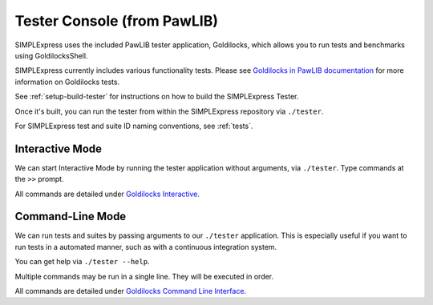 Tester Console (from PawLIB)
################################

SIMPLExpress uses the included PawLIB tester application, Goldilocks, which 
allows you to run tests and benchmarks using GoldilocksShell.

SIMPLExpress currently includes various functionality tests. Please see 
`Goldilocks in PawLIB documentation 
<https://docs.mousepawmedia.com/pawlib/goldilocks/goldilocks.html>`__ for more
information on Goldilocks tests.

See :ref:`setup-build-tester` for instructions on how to build the SIMPLExpress
Tester.

Once it's built, you can run the tester from within the SIMPLExpress repository
via ``./tester``.

For SIMPLExpress test and suite ID naming conventions, see :ref:`tests`.

Interactive Mode
================================

We can start Interactive Mode by running the tester application without
arguments, via ``./tester``. Type commands at the ``>>`` prompt.

All commands are detailed under `Goldilocks Interactive 
<https://mousepawmedia.net/docs/pawlib/goldilocks/shell.html#goldilocksshell-interactive>`__.

Command-Line Mode
==============================

We can run tests and suites by passing arguments to our ``./tester``
application. This is especially useful if you want to run tests in a
automated manner, such as with a continuous integration system.

You can get help via ``./tester --help``.

Multiple commands may be run in a single line. They will be executed in order.

All commands are detailed under 
`Goldilocks Command Line Interface <https://mousepawmedia.net/docs/pawlib/goldilocks/shell.html#goldilocksshell-cli>`__.